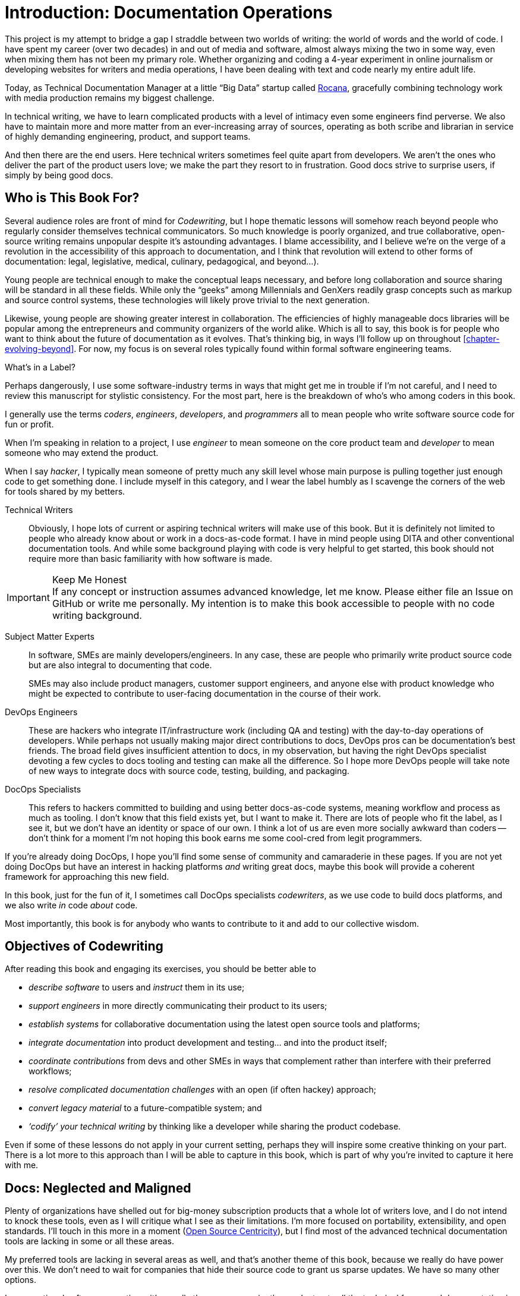 = Introduction: Documentation Operations

This project is my attempt to bridge a gap I straddle between two worlds of writing: the world of words and the world of code.
I have spent my career (over two decades) in and out of media and software, almost always mixing the two in some way, even when mixing them has not been my primary role.
Whether organizing and coding a 4-year experiment in online journalism or developing websites for writers and media operations, I have been dealing with text and code nearly my entire adult life.

Today, as Technical Documentation Manager at a little “Big Data” startup called link:https://rocana.com[Rocana], gracefully combining technology work with media production remains my biggest challenge.

In technical writing, we have to learn complicated products with a level of intimacy even some engineers find perverse.
We also have to maintain more and more matter from an ever-increasing array of sources, operating as both scribe and librarian in service of highly demanding engineering, product, and support teams.

And then there are the end users.
Here technical writers sometimes feel quite apart from developers.
We aren't the ones who deliver the part of the product users love; we make the part they resort to in frustration.
Good docs strive to surprise users, if simply by being good docs.

== Who is This Book For?

Several audience roles are front of mind for _Codewriting_, but I hope thematic lessons will somehow reach beyond people who regularly consider themselves technical communicators.
So much knowledge is poorly organized, and true collaborative, open-source writing remains unpopular despite it's astounding advantages.
I blame accessibility, and I believe we're on the verge of a revolution in the accessibility of this approach to documentation, and I think that revolution will extend to other forms of documentation: legal, legislative, medical, culinary, pedagogical, and beyond…).

Young people are technical enough to make the conceptual leaps necessary, and before long collaboration and source sharing will be standard in all these fields.
While only the “geeks” among Millennials and GenXers readily grasp concepts such as markup and source control systems, these technologies will likely prove trivial to the next generation.

Likewise, young people are showing greater interest in collaboration.
The efficiencies of highly manageable docs libraries will be popular among the entrepreneurs and community organizers of the world alike.
Which is all to say, this book is for people who want to think about the future of documentation as it evolves.
That's thinking big, in ways I'll follow up on throughout <<chapter-evolving-beyond>>.
For now, my focus is on several roles typically found within formal software engineering teams.

.What's in a Label?
****
Perhaps dangerously, I use some software-industry terms in ways that might get me in trouble if I'm not careful, and I need to review this manuscript for stylistic consistency.
For the most part, here is the breakdown of who's who among coders in this book.

I generally use the terms _coders_, _engineers_, _developers_, and _programmers_ all to mean people who write software source code for fun or profit.

When I'm speaking in relation to a project, I use _engineer_ to mean someone on the core product team and _developer_ to mean someone who may extend the product.

When I say _hacker_, I typically mean someone of pretty much any skill level whose main purpose is pulling together just enough code to get something done.
I include myself in this category, and I wear the label humbly as I scavenge the corners of the web for tools shared by my betters.
****

Technical Writers::
Obviously, I hope lots of current or aspiring technical writers will make use of this book.
But it is definitely not limited to people who already know about or work in a docs-as-code format.
I have in mind people using DITA and other conventional documentation tools.
And while some background playing with code is very helpful to get started, this book should not require more than basic familiarity with how software is made.

.Keep Me Honest
[IMPORTANT]
If any concept or instruction assumes advanced knowledge, let me know.
Please either file an Issue on GitHub or write me personally.
My intention is to make this book accessible to people with no code writing background.

Subject Matter Experts::
In software, SMEs are mainly developers/engineers.
In any case, these are people who primarily write product source code but are also integral to documenting that code.
+
SMEs may also include product managers, customer support engineers, and anyone else with product knowledge who might be expected to contribute to user-facing documentation in the course of their work.

DevOps Engineers::
These are hackers who integrate IT/infrastructure work (including QA and testing) with the day-to-day operations of developers.
While perhaps not usually making major direct contributions to docs, DevOps pros can be documentation's best friends.
The broad field gives insufficient attention to docs, in my observation, but having the right DevOps specialist devoting a few cycles to docs tooling and testing can make all the difference.
So I hope more DevOps people will take note of new ways to integrate docs with source code, testing, building, and packaging.

DocOps Specialists::
This refers to hackers committed to building and using better docs-as-code systems, meaning workflow and process as much as tooling.
I don't know that this field exists yet, but I want to make it.
There are lots of people who fit the label, as I see it, but we don't have an identity or space of our own.
I think a lot of us are even more socially awkward than coders -- don't think for a moment I'm not hoping this book earns me some cool-cred from legit programmers.

If you're already doing DocOps, I hope you'll find some sense of community and camaraderie in these pages.
If you are not yet doing DocOps but have an interest in hacking platforms _and_ writing great docs, maybe this book will provide a coherent framework for approaching this new field.

In this book, just for the fun of it, I sometimes call DocOps specialists _codewriters_, as we use code to build docs platforms, and we also write _in_ code _about_ code.

Most importantly, this book is for anybody who wants to contribute to it and add to our collective wisdom.

== Objectives of Codewriting

After reading this book and engaging its exercises, you should be better able to

* _describe software_ to users and _instruct_ them in its use;

* _support engineers_ in more directly communicating their product to its users;

* _establish systems_ for collaborative documentation using the latest open source tools and platforms;

* _integrate documentation_ into product development and testing… and into the product itself;

* _coordinate contributions_ from devs and other SMEs in ways that complement rather than interfere with their preferred workflows;

* _resolve complicated documentation challenges_ with an open (if often hackey) approach;

* _convert legacy material_ to a future-compatible system; and

* _‘codify’ your technical writing_ by thinking like a developer while sharing the product codebase.

Even if some of these lessons do not apply in your current setting, perhaps they will inspire some creative thinking on your part.
There is a lot more to this approach than I will be able to capture in this book, which is part of why you're invited to capture it here with me.

== Docs: Neglected and Maligned

Plenty of organizations have shelled out for big-money subscription products that a whole lot of writers love, and I do not intend to knock these tools, even as I will critique what I see as their limitations.
I'm more focused on portability, extensibility, and open standards.
I'll touch in this more in a moment (<<open-source-centricity>>), but I find most of the advanced technical documentation tools are lacking in some or all these areas.

My preferred tools are lacking in several areas as well, and that's another theme of this book, because we really do have power over this.
We don't need to wait for companies that hide their source code to grant us sparse updates.
We have so many other options.

In conventional software operations, it's usually the same scenario; the product gets all the technical focus, and documentation is too often considered separate from the product.
If you're a technical writer, you may not even be considered a contributor to the product; your work is merely passed along _with_ the product.
It's highly likely that your output does not come near the product it describes until packaging -- if even then.

The onset of the __Dev__Ops mindset/movement has mainly helped docs indirectly, as many of their integration tools have docs applications, even if only as a side effect or afterthought.
It's high time we take advantage of all of this tooling.

.DevOps Toolchain by link:https://en.wikipedia.org/wiki/DevOps#/media/File:Devops-toolchain.svg[Kharnagy]
image::devops-toolchain-kharnagy.png[width=300]

The above diagram makes no mention of documentation, and I'm not complaining.
This is an accurate reflection of the DevOps focus, and docs are not an integral part of that.
Where they are, they may be considered part of the code that this toolchain/process is acting on.

Documentation needs to be integrated with this process, or it will always be an afterthought, but that's not a DevOps job alone.
If technical writers and documentation managers aren't going to step up and use advanced tools to integrate their work with that of engineers, how is DevOps supposed to see docs as an integrated element?

Docs are as essential to product development and delivery as these other elements, but they're often not as well integrated.
we can expect the tooling and attention we believe our contributions and field deserve only if we're willing to engage with it the way our SMEs do.

== Tech Workers of the World, Unite!

The good news is documentation _can_ be performed using the latest/greatest methods and technologies for collaborative writing, content management, version control, product delivery, and much more.
What differentiates _Codewriting_ from other technical writing and communications books is that it is solidly rooted in building cohesion and collaboration among product development (Engineering), testing and delivery (DevOps), and product documentation (Docs).

This advice intends to build mutual respect among the different roles for each other's work among the various members of the product development team, all while drawing lessons from our colleagues who write more code than words.
(As repayment for letting us draft in their wake, we promise to provide them with consistently improving documentation experiences.)

The wisdom of developers and project managers from lean/agile backgrounds is infused into this new approach, along with the experiences of technical writers and documentation managers in forward-thinking environments like the one I work in.

My point is not that conventional tech writing techniques yield poor results.
Lots of talented technical writers and documentation managers do excellent work with what I consider inferior strategies and tooling.
The new methodology I expound upon in this group has meanwhile produced only a small minority of the truly remarkable technical documentation projects of our time, and it has just barely been validated at scale.

[NOTE]
.Humility Check
I wish to note that while I talk up the DocOps/docs-as-code approach, I am by no means its author, and I'm definitely not its most skilled practitioner.
So I'm not bragging when I argue strenuously that this strategy is “superior”.
This whole book is an attempt at documenting a set of ideas I stumbled into.

My argument is simply that this approach and these tools are better for collaborative software development (especially for agile dev teams) than the conventional industry standards and stalwarts.
All else being equal, a well-established DocOps system should produce “better” content -- more accurate, more current, more appropriate, etc -- than the conventional methods.
I can't make you a better writer, or even claim to be a great technical writer.
This book does include observations on approaches to writing for modern software users, including developers and enterprise users, but on that front I'm hoping others will perhaps add an entire chapter in Part One on innovative tech-writing styles.

== The DocOps Approach

Less controversial than my view on the industry's leading tools is my claim that a DocOps mentality will make you a better _technologist_.
If you see yourself as “just a tech writer”, maybe it is time to think again.

* Maybe you are a _documentation operator_--someone who arranges optimal docs environments for herself and the PMs and engineers she works with, all using a so-called “lean startup” approach to providing that product.

* Maybe immersing yourself in the tools engineers use to accomplish their work will reorient you around the development process, making you better able to communicate with devs about the product and procedures. These tools include:

  ** code editors and local development environments;
  ** dynamic markup language with includes, conditionals, and variables;
  ** distributed source/version control repositories;
  ** semi-structured data or relational databases; and
  ** build/deliver platforms.

* Maybe with tech writers working in the product codebase and participating in key engineering meetings, docs will achieve "first-class citizenship", as CTO Eric Sammer explains making docs central to the Engineering organization at Rocana, which he did even before hiring me to drive them.

* Or maybe you just need help articulating the case for a DocOps/docs-as-code approach you're already salivating over.

If none of the above bullet points rings true, or if your current work situation will not accommodate the growth necessary to head in exciting new directions, perhaps this book may still contain valuable insights.
It definitely won't stop trying to help you to rethink technical documentation holistically.

=== Docs as Code

My maxim, _everything in code_, has a dual meaning.

*First, all technical writing should be sourced in markup and compiled to rich output* like HTML and PDF, or specialized output such as Unix "man" pages or presentation decks.
This is a pretty broadly accepted technical documentation principle, especially considering pretty much _any_ tool you can think of saves its files in markup, whether the user ever sees it or not.

_Codewriting_ further favors writing _directly_ in markup, as opposed to using a visualization tool that's generating XML in the background, such as Word and Google Docs.
Tech-writing tools like oXygen, Adobe Framemaker, and Madcap Flare, which use DITA, Docbook, and other XML-based markups, attempt to provide a rich-text interface to the user, mercifully suppressing the verbose, hyper-nested tags establishing the document structure.
The case for this is developed in the second chapter, <<chapter-writing-code>>.

*Second, “everything in code” means put the docs in the product codebase*--not in a database, not in a separate repo.
This excludes most conventional wiki and web-based CMS platforms, as they depend on relational databases that hide the source behind a tool that is wholly inadequate for source and version control.
We'll discuss integrating your documentation source and platform into the repo and the product itself.
This is addressed in <<chapter-coding-integration>>.

.DocOps -- General Concept
image::diagram-docops-general.png[]

We'll detail this much further in a little while, but briefly: in the above diagram we see developers writing code _and_ docs in the same repo (or docs in a subrepo).
The build and deploy platform compiles source code into product code, and it can do this with writing and graphics in HTML, PDF, or other output, as it can with any part of the product's user interface.
Output is output -- it can be packaged with the product or posted online, all with just a few commands during the release process.

There are several reasons I love the docs-as-code approach, but the key advantages are the flexibility it allows on both ends: input and output.

. Lots of people in different roles can readily contribute to documentation efforts.
. Content is managed as discrete components of a whole, instead of merely at the document level.
. All content can be single-sourced, meaning tech writers and engineers maintain one canonical source of truth, no matter how many places that content needs to appear in the generated docs.
. Besides the obvious PDF and HTML formats, content can be published as e-book formats, JSON objects, Unix man pages, even slide decks for presentations -- whatever the situation calls for.
. Conditions such as environment (where will it appear) and audience (end-users vs developers, for example) can determine what content is compiled in a given “edition”.

.How is any of this new?
****
Perhaps all this talk of flexibility leaves you scratching your head, since much of this is what every component content management system (CCMS) promises.
So what's the big deal?
Yes, the platform solutions I will describe in this book are technically CCMSes.
But there is a big difference between the proprietary, corporatized packaged CCMS solutions on the market today and those being built from scratch by innovative codewriters, including people far more clever than I am.

You might think the biggest obstacle is budget.
One of the common groans about commercial CCMSes is that they are pricey, so it would stand to reason that more low-budget or early-stage organizations would be turning to a DocOps approach.
But some of the pioneers of this new wave of software documentation are at places like CA, Cisco, PayPal, Amazon, Rackspace, and Microsoft.
Surely they could afford the highest priced consultants and enterprise solutions, yet prominent teams at these companies opted to hack their own solutions using open source components.
****

== Frustrations

Just before sitting down to write this book, I attended one of the few technical communications conferences that takes place in the US each year.
I'm not a huge fan of conferences, but this was the most disappointing such event of my life.
I learned that many technical writers are using obsolete technologies and frustrating workflows, and at no point did I hear sophisticated conversation about documentation strategies, let alone 2016-fresh buzzwords like “docs-as-code” or “DocOps”.
Some technical writers are working in Git, but I spoke to no one making extensive use of lightweight markup -- various flavors of XML remain all the rage among mainstream tech writers.

Understandably, lots of technical writers feel like documentation methods are so far behind the techniques employed by the engineers they work with, the disconnect might as well be a chasm.
Developers often feel the same about tech writers, especially when they get a gander at tag-based markup such as XML, HTML, or SGML being used as the documentation source.
Or when they're struggling to figure out the version-control framework used in the docs wiki.
Engineers tend to know more about what's new with markup languages before most tech writers do.
Engineers also don't want to use obsolete methods for passing notes and other information to documentation, any more than they want to review what you've written about their new feature in Word, Google Docs, or some obscure XML format they need a special tool to review.

Meanwhile, good documentation requires proximity to and a degree of intimacy with the elusive subject matter expert.
You may be surprised how much easier this is when you provide everything they need to collaborate through the same workflow and tooling environment they're already using every day.

[[open-source-centricity]]
== Open Source Centricity

I love open source.
I love it in principle, and I love it in practice.
Free open source software (FOSS) gives us collaborative power commercial software will never permit.
My bias on this matter will be on display throughout, so I thought I'd take a second to _prefend_ it.

[TIP]
The author makes up a lot of words.
He rarely explains them, instead expecting his audience to infer their meaning from context and root words.
Apologies are offered in advance.

Allow me to briefly overwhelm you with reasons we should all use as much open source software as possible.

Open source means access.::
  When we use and support open source tools, we increase access to them for people with less means.

Open source means power.::
  Inequitable distribution of power and inflexible hierarchies and workflows are hugely restricting factors.
  Fast-paced engineering teams have no room for environmentally imposed constraints on what they can get done.
  Like DevOps, DocOps must make product developers (including writers) more productive, part of which is done by tweaking existing tools to accommodate agile content development needs.

Open source means transparency.::
  By definition, open source gives more people a view into our work.
  Transparency is good for accountability.
  Even if the audience that is getting a window into your work is relatively private (for instance, your engineering team), the point is to keep your technical writing copy in a repo others have access to.

Open source transparency means security and accuracy.::
  I think the ancient myth that exposing your source code makes you vulnerable has been successfully debunked by now.
  But consider the implications of public audits of your docs, accompanied by greater capacity to incorporate users' contributions to complement or patch our work.
  If this sounds threatening at first, that's okay; open source collaboration has the natural effect of making you appreciate rather than fear _learning and taking effective action on_ the inaccuracies our users are already seeing.

Discerning engineers prefer open source.::
  The most important reason you should favor and engage with open source solutions is that most of the best engineers are open source enthusiasts, if not devotees.
  Not only does this suggest there is something to the phenomenon, but it means you'll need to appreciate and get comfortable with open source if you want to earn the respect of the most discerning engineers you may work with.
  Using FOSS won't make you cool, but over-dependence on proprietary, closed-source tools will cost you respect.

== Two Words: Distributed. Platforms.

These words aren't just my two favorite buzzwords, over which I'll spend much of this book poking fun at myself and the industry.

Distributed platforms mean _delegated contributing power_, which is key to comprehensive documentation, especially in growing, agile environments.
If you want to be successful producing documentation for ever-changing, ever-expanding software products, the only thing I know for sure is you will need a platform solution.

Not only do platforms empower contributors with diverse expertise and roles -- possibly across much of the enterprise -- they are also extensible.
Any dynamic engineering team is constantly extending its tools.
All those Slack, GitHub, and Jira extensions, all that work in Docker, Chef, Jenkins, Gradle, and on down the list.
That is platform configuration and extension.

The more complex your team and product, the more extensibility you are going to need.
This means your platform may not come in a box, though there are promising SaaS solutions on the market already that meet many of the conditions I advocate in this book.

This book will help you work through the various options, including hybrid platforms that will scratch various itches coherently with a bit of iterative hacking performed along the way.
In fact, we'll explore numerous tooling options as we plan and begin to build a platform solution as exercises in this book.

== Lean Docs for Lean Projects

One last note before getting on with the book and exploring some topics in real depth:
Documentation can be as lean and agile as any product code, even if it inherently lags behind in real time.
The truth is, unless you are somehow afforded miraculous amounts of time to document your product and docs are part of your team's “definition of done” for a feature, it is likely that you will need to iterate from a “minimum viable product” for your user manual, help site, or other documentation.

Hopefully with whatever product docs you're working on, you and the rest of the product team can triage the following:

. the essentials your docs need for their first version release,

. what content needs updating every single release cycle,

. what new types of content can be added during each cycle, and

. any stretch goals that might enhance the docs in some way if we can get to it.

I started my job at Rocana over two years ago.
At first, I began adding chapters to the _Rocana Ops Reference Guide_, which I believe had three chapters when I found it.
Then I went back and fleshed some of the older chapters out, or revisited old content and freshened it up.

Now I use that extra time to build systems so maintaining and freshening my docs will be more streamlined and systematic.
DocOps has become a priority so that when we hit our next growth spurt, the documentation system will be able to accommodate more engineers, more product features, and more customers.

In a fantasy, I someday get to split the ol' RefGuide into several editions, all drawing from the same source codebase:

* an _Analyst's Guide_ for end users who monitor data with our product;
* an _Administrator's Guide_ to help configure and maintain the product;
* a _Developer's Guide_ for our own team as well as third-party devs looking to extend our platform; and finally
* a _Field Guide_, which is a special edition for our engineers, including our testing and automation as well as customer success and sales engineers, where they can maintain version-controlled notes, scripts, snippets, workarounds -- a knowledge base cohabitating with the product in one happy source repo.

My background in lean startups and agile development operations has given me insight into the applications of these mindsets to docs, and even with just what I can envision, the possibilities are very exciting.
I want to share them with you, because there's no way I'm going to pursue them all myself, and life is too short for proprietary knowledge.

Furthermore, I suspect much of what seems like limitations of this approach may just be the boundaries of my mind and brief experience.
I hope readers will prove me right about docs-as-code by showing just how little of the picture I foresee, even in my optimism.

== Codewriting as Self-Improvement

Truth be told, I am researching and writing this book so I can get better at what I do.
I currently have no tech writer peers at work.
This lack of direct peers has had the added benefit of forcing me to have esoteric conversations with engineers and my manager (also a developer), but I do from time to time want to talk about documentation with colleagues who live and breathe docs.
My current team appreciates docs more than the average engineer, but not the way you probably do, dear reader.

I believe the exercise of writing this book will improve my skills in all of the above-listed objectives, which I may or may not already do well enough to instruct on.
I am trying hard to write what I know, declare speculation as such, and generally be conservative with recommendations and judgments.

The thing is, I'm not very conservative.
I have high-minded ideals, and I take a lot of risks in life.
Feel free to keep my recklessness in mind.

I hope if you follow along with my experiment, you will learn with me.
If you are moved to contribute and teach me directly, I will be grateful beyond words, though words are all I have to offer as compensation.
